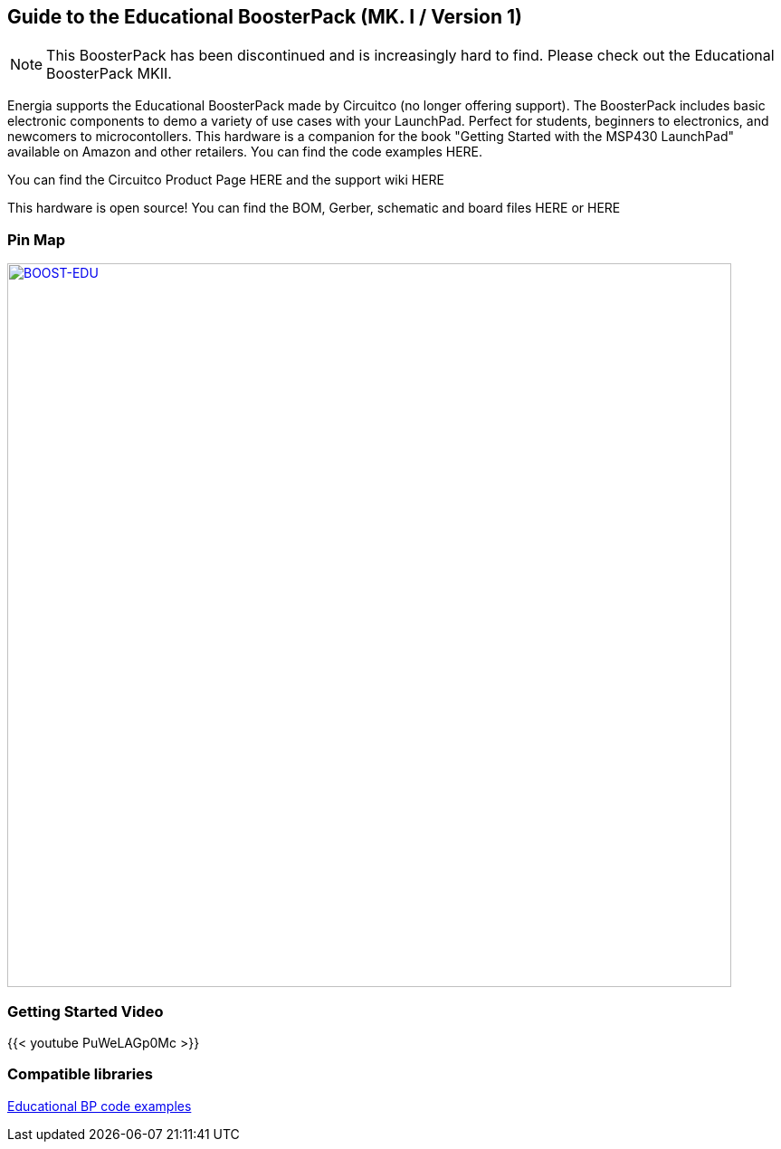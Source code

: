 == Guide to the Educational BoosterPack (MK. I / Version 1)
:icons: font
NOTE: This BoosterPack has been discontinued and is increasingly hard to find. Please check out the Educational BoosterPack MKII.

Energia supports the Educational BoosterPack made by Circuitco (no longer offering support). The BoosterPack includes basic electronic components to demo a variety of use cases with your LaunchPad. Perfect for students, beginners to electronics, and newcomers to microcontollers.  This hardware is a companion for the book "Getting Started with the MSP430 LaunchPad" available on Amazon and other retailers. You can find the code examples HERE.

You can find the Circuitco Product Page HERE and the support wiki HERE

This hardware is open source! You can find the BOM, Gerber, schematic and board files HERE or HERE

=== Pin Map

[caption="Figure 1: ",link=../img/BOOST-EDU.jpg]
image::../img/BOOST-EDU.jpg[BOOST-EDU,800]

=== Getting Started Video

{{< youtube PuWeLAGp0Mc >}}

=== Compatible libraries
http://booksite.elsevier.com/9780124115880/LaunchPadCompanion.zip[Educational BP code examples]
